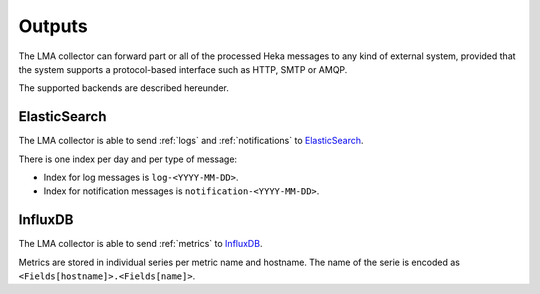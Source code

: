 .. _outputs:

=======
Outputs
=======

The LMA collector can forward part or all of the processed Heka messages to any
kind of external system, provided that the system supports a protocol-based
interface such as HTTP, SMTP or AMQP.

The supported backends are described hereunder.

.. _elasticsearch_output:

ElasticSearch
=============

The LMA collector is able to send :ref:`logs` and :ref:`notifications` to
`ElasticSearch <http://elasticsearch.org/>`_.

There is one index per day and per type of message:

* Index for log messages is ``log-<YYYY-MM-DD>``.

* Index for notification messages is ``notification-<YYYY-MM-DD>``.

.. _influxdb_output:

InfluxDB
========

The LMA collector is able to send :ref:`metrics` to `InfluxDB
<http://influxdb.com/>`_.

Metrics are stored in individual series per metric name and hostname. The name
of the serie is encoded as ``<Fields[hostname]>.<Fields[name]>``.
